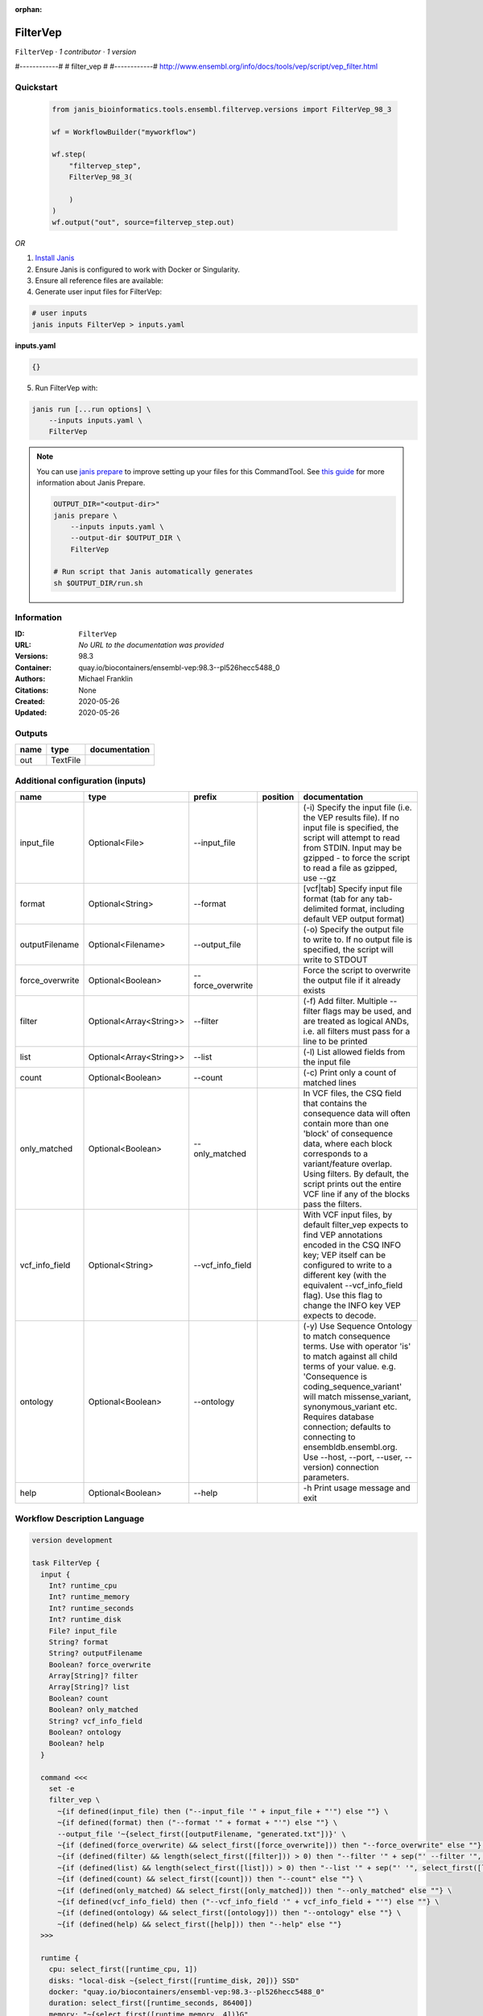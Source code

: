 :orphan:

FilterVep
=========

``FilterVep`` · *1 contributor · 1 version*

#------------#
# filter_vep #
#------------#
http://www.ensembl.org/info/docs/tools/vep/script/vep_filter.html



Quickstart
-----------

    .. code-block:: python

       from janis_bioinformatics.tools.ensembl.filtervep.versions import FilterVep_98_3

       wf = WorkflowBuilder("myworkflow")

       wf.step(
           "filtervep_step",
           FilterVep_98_3(

           )
       )
       wf.output("out", source=filtervep_step.out)
    

*OR*

1. `Install Janis </tutorials/tutorial0.html>`_

2. Ensure Janis is configured to work with Docker or Singularity.

3. Ensure all reference files are available:

4. Generate user input files for FilterVep:

.. code-block:: bash

   # user inputs
   janis inputs FilterVep > inputs.yaml



**inputs.yaml**

.. code-block:: yaml

       {}




5. Run FilterVep with:

.. code-block:: bash

   janis run [...run options] \
       --inputs inputs.yaml \
       FilterVep

.. note::

   You can use `janis prepare <https://janis.readthedocs.io/en/latest/references/prepare.html>`_ to improve setting up your files for this CommandTool. See `this guide <https://janis.readthedocs.io/en/latest/references/prepare.html>`_ for more information about Janis Prepare.

   .. code-block:: text

      OUTPUT_DIR="<output-dir>"
      janis prepare \
          --inputs inputs.yaml \
          --output-dir $OUTPUT_DIR \
          FilterVep

      # Run script that Janis automatically generates
      sh $OUTPUT_DIR/run.sh











Information
------------

:ID: ``FilterVep``
:URL: *No URL to the documentation was provided*
:Versions: 98.3
:Container: quay.io/biocontainers/ensembl-vep:98.3--pl526hecc5488_0
:Authors: Michael Franklin
:Citations: None
:Created: 2020-05-26
:Updated: 2020-05-26


Outputs
-----------

======  ========  ===============
name    type      documentation
======  ========  ===============
out     TextFile
======  ========  ===============


Additional configuration (inputs)
---------------------------------

===============  =======================  =================  ==========  =============================================================================================================================================================================================================================================================================================================================================================================
name             type                     prefix             position    documentation
===============  =======================  =================  ==========  =============================================================================================================================================================================================================================================================================================================================================================================
input_file       Optional<File>           --input_file                   (-i) Specify the input file (i.e. the VEP results file). If no input file is specified, the script will attempt to read from STDIN. Input may be gzipped - to force the script to read a file as gzipped, use --gz
format           Optional<String>         --format                       [vcf|tab] Specify input file format (tab for any tab-delimited format, including default VEP output format)
outputFilename   Optional<Filename>       --output_file                  (-o) Specify the output file to write to. If no output file is specified, the script will write to STDOUT
force_overwrite  Optional<Boolean>        --force_overwrite              Force the script to overwrite the output file if it already exists
filter           Optional<Array<String>>  --filter                       (-f) Add filter. Multiple --filter flags may be used, and are treated as logical ANDs, i.e. all filters must pass for a line to be printed
list             Optional<Array<String>>  --list                         (-l) List allowed fields from the input file
count            Optional<Boolean>        --count                        (-c) Print only a count of matched lines
only_matched     Optional<Boolean>        --only_matched                 In VCF files, the CSQ field that contains the consequence data will often contain more than  one 'block' of consequence data, where each block corresponds to a variant/feature overlap. Using  filters. By default, the script prints out the entire VCF line if any of the blocks pass the filters.
vcf_info_field   Optional<String>         --vcf_info_field               With VCF input files, by default filter_vep expects to find VEP annotations encoded in the CSQ INFO key; VEP itself can be configured to write to a different key (with the equivalent --vcf_info_field flag). Use this flag to change the INFO key VEP expects to decode.
ontology         Optional<Boolean>        --ontology                     (-y) Use Sequence Ontology to match consequence terms. Use with operator 'is' to match against all child terms of your value. e.g. 'Consequence is coding_sequence_variant' will match missense_variant, synonymous_variant etc. Requires database connection; defaults to connecting to ensembldb.ensembl.org. Use --host, --port, --user, --version) connection parameters.
help             Optional<Boolean>        --help                         -h Print usage message and exit
===============  =======================  =================  ==========  =============================================================================================================================================================================================================================================================================================================================================================================

Workflow Description Language
------------------------------

.. code-block:: text

   version development

   task FilterVep {
     input {
       Int? runtime_cpu
       Int? runtime_memory
       Int? runtime_seconds
       Int? runtime_disk
       File? input_file
       String? format
       String? outputFilename
       Boolean? force_overwrite
       Array[String]? filter
       Array[String]? list
       Boolean? count
       Boolean? only_matched
       String? vcf_info_field
       Boolean? ontology
       Boolean? help
     }

     command <<<
       set -e
       filter_vep \
         ~{if defined(input_file) then ("--input_file '" + input_file + "'") else ""} \
         ~{if defined(format) then ("--format '" + format + "'") else ""} \
         --output_file '~{select_first([outputFilename, "generated.txt"])}' \
         ~{if (defined(force_overwrite) && select_first([force_overwrite])) then "--force_overwrite" else ""} \
         ~{if (defined(filter) && length(select_first([filter])) > 0) then "--filter '" + sep("' --filter '", select_first([filter])) + "'" else ""} \
         ~{if (defined(list) && length(select_first([list])) > 0) then "--list '" + sep("' '", select_first([list])) + "'" else ""} \
         ~{if (defined(count) && select_first([count])) then "--count" else ""} \
         ~{if (defined(only_matched) && select_first([only_matched])) then "--only_matched" else ""} \
         ~{if defined(vcf_info_field) then ("--vcf_info_field '" + vcf_info_field + "'") else ""} \
         ~{if (defined(ontology) && select_first([ontology])) then "--ontology" else ""} \
         ~{if (defined(help) && select_first([help])) then "--help" else ""}
     >>>

     runtime {
       cpu: select_first([runtime_cpu, 1])
       disks: "local-disk ~{select_first([runtime_disk, 20])} SSD"
       docker: "quay.io/biocontainers/ensembl-vep:98.3--pl526hecc5488_0"
       duration: select_first([runtime_seconds, 86400])
       memory: "~{select_first([runtime_memory, 4])}G"
       preemptible: 2
     }

     output {
       File out = select_first([outputFilename, "generated.txt"])
     }

   }

Common Workflow Language
-------------------------

.. code-block:: text

   #!/usr/bin/env cwl-runner
   class: CommandLineTool
   cwlVersion: v1.2
   label: FilterVep

   requirements:
   - class: ShellCommandRequirement
   - class: InlineJavascriptRequirement
   - class: DockerRequirement
     dockerPull: quay.io/biocontainers/ensembl-vep:98.3--pl526hecc5488_0

   inputs:
   - id: input_file
     label: input_file
     doc: |-
       (-i) Specify the input file (i.e. the VEP results file). If no input file is specified, the script will attempt to read from STDIN. Input may be gzipped - to force the script to read a file as gzipped, use --gz
     type:
     - File
     - 'null'
     inputBinding:
       prefix: --input_file
       separate: true
   - id: format
     label: format
     doc: |-
       [vcf|tab] Specify input file format (tab for any tab-delimited format, including default VEP output format)
     type:
     - string
     - 'null'
     inputBinding:
       prefix: --format
       separate: true
   - id: outputFilename
     label: outputFilename
     doc: |-
       (-o) Specify the output file to write to. If no output file is specified, the script will write to STDOUT
     type:
     - string
     - 'null'
     default: generated.txt
     inputBinding:
       prefix: --output_file
       separate: true
   - id: force_overwrite
     label: force_overwrite
     doc: Force the script to overwrite the output file if it already exists
     type:
     - boolean
     - 'null'
     inputBinding:
       prefix: --force_overwrite
       separate: true
   - id: filter
     label: filter
     doc: |-
       (-f) Add filter. Multiple --filter flags may be used, and are treated as logical ANDs, i.e. all filters must pass for a line to be printed
     type:
     - type: array
       inputBinding:
         prefix: --filter
         separate: true
       items: string
     - 'null'
     inputBinding: {}
   - id: list
     label: list
     doc: (-l) List allowed fields from the input file
     type:
     - type: array
       items: string
     - 'null'
     inputBinding:
       prefix: --list
       separate: true
   - id: count
     label: count
     doc: (-c) Print only a count of matched lines
     type:
     - boolean
     - 'null'
     inputBinding:
       prefix: --count
       separate: true
   - id: only_matched
     label: only_matched
     doc: |-
       In VCF files, the CSQ field that contains the consequence data will often contain more than  one 'block' of consequence data, where each block corresponds to a variant/feature overlap. Using  filters. By default, the script prints out the entire VCF line if any of the blocks pass the filters.
     type:
     - boolean
     - 'null'
     inputBinding:
       prefix: --only_matched
       separate: true
   - id: vcf_info_field
     label: vcf_info_field
     doc: |-
       With VCF input files, by default filter_vep expects to find VEP annotations encoded in the CSQ INFO key; VEP itself can be configured to write to a different key (with the equivalent --vcf_info_field flag). Use this flag to change the INFO key VEP expects to decode.
     type:
     - string
     - 'null'
     inputBinding:
       prefix: --vcf_info_field
       separate: true
   - id: ontology
     label: ontology
     doc: |-
       (-y) Use Sequence Ontology to match consequence terms. Use with operator 'is' to match against all child terms of your value. e.g. 'Consequence is coding_sequence_variant' will match missense_variant, synonymous_variant etc. Requires database connection; defaults to connecting to ensembldb.ensembl.org. Use --host, --port, --user, --version) connection parameters.
     type:
     - boolean
     - 'null'
     inputBinding:
       prefix: --ontology
       separate: true
   - id: help
     label: help
     doc: -h Print usage message and exit
     type:
     - boolean
     - 'null'
     inputBinding:
       prefix: --help
       separate: true

   outputs:
   - id: out
     label: out
     type: File
     outputBinding:
       glob: generated.txt
       loadContents: false
   stdout: _stdout
   stderr: _stderr

   baseCommand:
   - filter_vep
   arguments: []

   hints:
   - class: ToolTimeLimit
     timelimit: |-
       $([inputs.runtime_seconds, 86400].filter(function (inner) { return inner != null })[0])
   id: FilterVep


